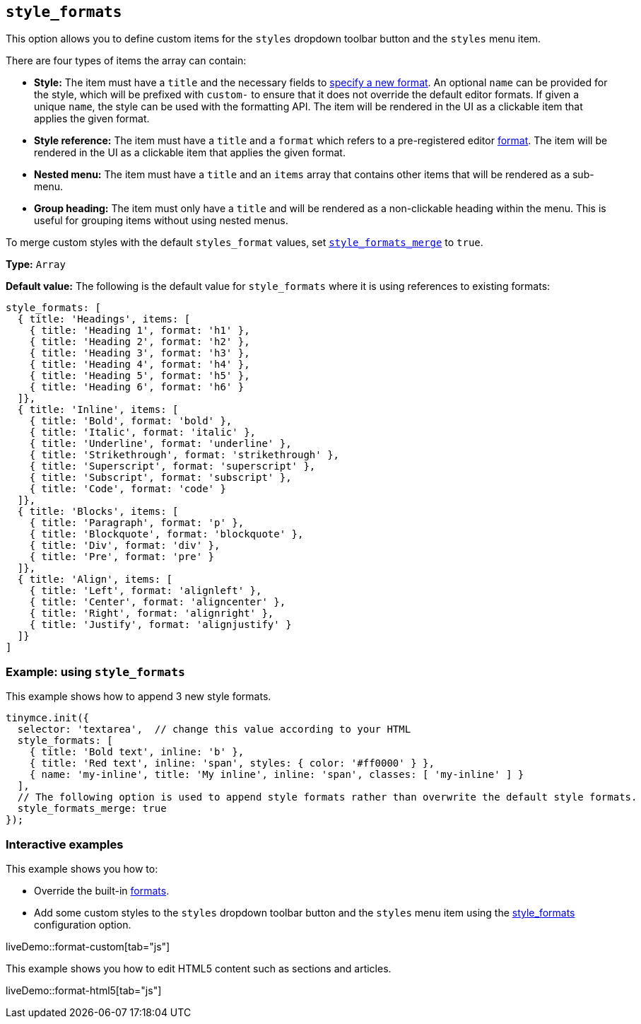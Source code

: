 [[style_formats]]
== `+style_formats+`

This option allows you to define custom items for the `+styles+` dropdown toolbar button and the `+styles+` menu item.

There are four types of items the array can contain:

* *Style:* The item must have a `+title+` and the necessary fields to xref:content-formatting.adoc#format-type[specify a new format]. An optional `+name+` can be provided for the style, which will be prefixed with `+custom-+` to ensure that it does not override the default editor formats. If given a unique `+name+`, the style can be used with the formatting API. The item will be rendered in the UI as a clickable item that applies the given format.
* *Style reference:* The item must have a `+title+` and a `+format+` which refers to a pre-registered editor xref:content-formatting.adoc#formats[format]. The item will be rendered in the UI as a clickable item that applies the given format.
* *Nested menu:* The item must have a `+title+` and an `+items+` array that contains other items that will be rendered as a sub-menu.
* *Group heading:* The item must only have a `+title+` and will be rendered as a non-clickable heading within the menu. This is useful for grouping items without using nested menus.

To merge custom styles with the default `+styles_format+` values, set xref:user-formatting-options.adoc#style_formats_merge[`+style_formats_merge+`] to `+true+`.

*Type:* `+Array+`

*Default value:* The following is the default value for `+style_formats+` where it is using references to existing formats:

[source,js]
----
style_formats: [
  { title: 'Headings', items: [
    { title: 'Heading 1', format: 'h1' },
    { title: 'Heading 2', format: 'h2' },
    { title: 'Heading 3', format: 'h3' },
    { title: 'Heading 4', format: 'h4' },
    { title: 'Heading 5', format: 'h5' },
    { title: 'Heading 6', format: 'h6' }
  ]},
  { title: 'Inline', items: [
    { title: 'Bold', format: 'bold' },
    { title: 'Italic', format: 'italic' },
    { title: 'Underline', format: 'underline' },
    { title: 'Strikethrough', format: 'strikethrough' },
    { title: 'Superscript', format: 'superscript' },
    { title: 'Subscript', format: 'subscript' },
    { title: 'Code', format: 'code' }
  ]},
  { title: 'Blocks', items: [
    { title: 'Paragraph', format: 'p' },
    { title: 'Blockquote', format: 'blockquote' },
    { title: 'Div', format: 'div' },
    { title: 'Pre', format: 'pre' }
  ]},
  { title: 'Align', items: [
    { title: 'Left', format: 'alignleft' },
    { title: 'Center', format: 'aligncenter' },
    { title: 'Right', format: 'alignright' },
    { title: 'Justify', format: 'alignjustify' }
  ]}
]
----

=== Example: using `+style_formats+`

This example shows how to append 3 new style formats.

[source,js]
----
tinymce.init({
  selector: 'textarea',  // change this value according to your HTML
  style_formats: [
    { title: 'Bold text', inline: 'b' },
    { title: 'Red text', inline: 'span', styles: { color: '#ff0000' } },
    { name: 'my-inline', title: 'My inline', inline: 'span', classes: [ 'my-inline' ] }
  ],
  // The following option is used to append style formats rather than overwrite the default style formats.
  style_formats_merge: true
});
----

=== Interactive examples

This example shows you how to:

* Override the built-in xref:content-formatting.adoc#formats[formats].
* Add some custom styles to the `+styles+` dropdown toolbar button and the `+styles+` menu item using the xref:user-formatting-options.adoc#style_formats[style_formats] configuration option.

liveDemo::format-custom[tab="js"]

This example shows you how to edit HTML5 content such as sections and articles.

liveDemo::format-html5[tab="js"]
